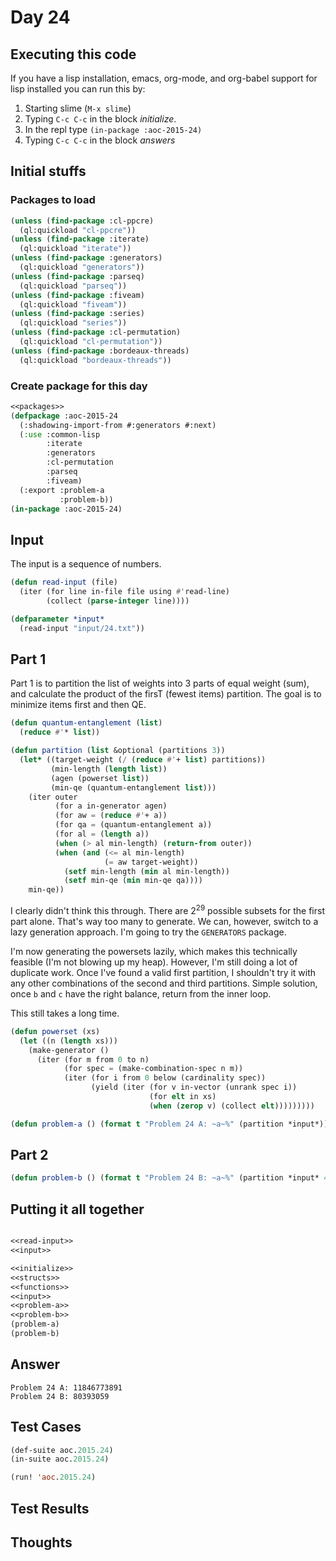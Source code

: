 #+STARTUP: indent contents
#+OPTIONS: num:nil toc:nil
* Day 24
** Executing this code
If you have a lisp installation, emacs, org-mode, and org-babel
support for lisp installed you can run this by:
1. Starting slime (=M-x slime=)
2. Typing =C-c C-c= in the block [[initialize][initialize]].
3. In the repl type =(in-package :aoc-2015-24)=
4. Typing =C-c C-c= in the block [[answers][answers]]
** Initial stuffs
*** Packages to load
#+NAME: packages
#+BEGIN_SRC lisp :results silent
  (unless (find-package :cl-ppcre)
    (ql:quickload "cl-ppcre"))
  (unless (find-package :iterate)
    (ql:quickload "iterate"))
  (unless (find-package :generators)
    (ql:quickload "generators"))
  (unless (find-package :parseq)
    (ql:quickload "parseq"))
  (unless (find-package :fiveam)
    (ql:quickload "fiveam"))
  (unless (find-package :series)
    (ql:quickload "series"))
  (unless (find-package :cl-permutation)
    (ql:quickload "cl-permutation"))
  (unless (find-package :bordeaux-threads)
    (ql:quickload "bordeaux-threads"))
#+END_SRC
*** Create package for this day
#+NAME: initialize
#+BEGIN_SRC lisp :noweb yes :results silent
  <<packages>>
  (defpackage :aoc-2015-24
    (:shadowing-import-from #:generators #:next)
    (:use :common-lisp
          :iterate
          :generators
          :cl-permutation
          :parseq
          :fiveam)
    (:export :problem-a
             :problem-b))
  (in-package :aoc-2015-24)
#+END_SRC
** Input
The input is a sequence of numbers.
#+NAME: read-input
#+BEGIN_SRC lisp :results silent
  (defun read-input (file)
    (iter (for line in-file file using #'read-line)
          (collect (parse-integer line))))
#+END_SRC
#+NAME: input
#+BEGIN_SRC lisp :noweb yes :results silent
  (defparameter *input*
    (read-input "input/24.txt"))
#+END_SRC
** Part 1
Part 1 is to partition the list of weights into 3 parts of equal
weight (sum), and calculate the product of the firsT (fewest items)
partition. The goal is to minimize items first and then QE.

#+NAME: quantum-entanglement
#+BEGIN_SRC lisp :noweb yes :results silent
  (defun quantum-entanglement (list)
    (reduce #'* list))
#+END_SRC

#+BEGIN_SRC lisp :results silent :noweb yes
  (defun partition (list &optional (partitions 3))
    (let* ((target-weight (/ (reduce #'+ list) partitions))
           (min-length (length list))
           (agen (powerset list))
           (min-qe (quantum-entanglement list)))
      (iter outer
            (for a in-generator agen)
            (for aw = (reduce #'+ a))
            (for qa = (quantum-entanglement a))
            (for al = (length a))
            (when (> al min-length) (return-from outer))
            (when (and (<= al min-length)
                       (= aw target-weight))
              (setf min-length (min al min-length))
              (setf min-qe (min min-qe qa))))
      min-qe))
#+END_SRC

I clearly didn't think this through. There are $2^29$ possible subsets
for the first part alone. That's way too many to generate. We can,
however, switch to a lazy generation approach. I'm going to try the
=GENERATORS= package.

I'm now generating the powersets lazily, which makes this technically
feasible (I'm not blowing up my heap). However, I'm still doing a lot
of duplicate work. Once I've found a valid first partition, I
shouldn't try it with any other combinations of the second and third
partitions. Simple solution, once =b= and =c= have the right balance,
return from the inner loop.

This still takes a long time.

#+NAME: powerset-generator
#+BEGIN_SRC lisp :noweb yes :results silent
  (defun powerset (xs)
    (let ((n (length xs)))
      (make-generator ()
        (iter (for m from 0 to n)
              (for spec = (make-combination-spec n m))
              (iter (for i from 0 below (cardinality spec))
                    (yield (iter (for v in-vector (unrank spec i))
                                 (for elt in xs)
                                 (when (zerop v) (collect elt)))))))))
#+END_SRC
#+NAME: problem-a
#+BEGIN_SRC lisp :noweb yes :results silent
  (defun problem-a () (format t "Problem 24 A: ~a~%" (partition *input*)))
#+END_SRC
** Part 2
#+NAME: problem-b
#+BEGIN_SRC lisp :noweb yes :results silent
  (defun problem-b () (format t "Problem 24 B: ~a~%" (partition *input* 4)))
#+END_SRC
** Putting it all together
#+NAME: structs
#+BEGIN_SRC lisp :noweb yes :results silent

#+END_SRC
#+NAME: functions
#+BEGIN_SRC lisp :noweb yes :results silent
  <<read-input>>
  <<input>>
#+END_SRC
#+NAME: answers
#+BEGIN_SRC lisp :results output :exports both :noweb yes :tangle 2015.24.lisp
  <<initialize>>
  <<structs>>
  <<functions>>
  <<input>>
  <<problem-a>>
  <<problem-b>>
  (problem-a)
  (problem-b)
#+END_SRC
** Answer
#+RESULTS: answers
: Problem 24 A: 11846773891
: Problem 24 B: 80393059
** Test Cases
#+NAME: test-cases
#+BEGIN_SRC lisp :results output :exports both
  (def-suite aoc.2015.24)
  (in-suite aoc.2015.24)

  (run! 'aoc.2015.24)
#+END_SRC
** Test Results
#+RESULTS: test-cases
** Thoughts
